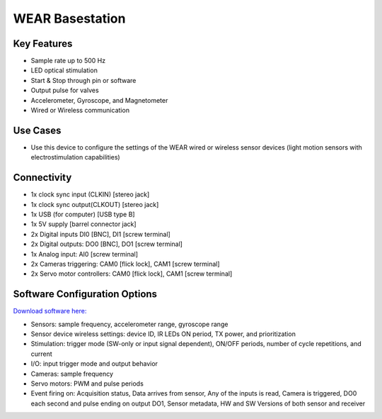 .. _wearBasestation:

*************************************************
WEAR Basestation
*************************************************

.. raw:: html

      <div class="row">
        <div class="col-lg-6 col-md-6 col-sm-12 col-xs-12 d-flex">
          <div class="card card-body border-light" >
            <div class="deviceDescription">This device is the basestation for the Wired and Wireless sensor devices. The devices can be configured using the Harp Wear software.
            </div>
          </div>
        </div>

        <div class="col-lg-6 col-md-6 col-sm-12 col-xs-12 d-flex">
          <div class="card border-light" style = "text-align: center">
            <img class="card-img-top" src="../../_static/images/devices/wearBasestation.png" alt = "Photo of device WEAR Basestation" style="margin: 0 auto; width: 75%">
            
            
          </div>
        </div>
      </div>

      <div class="deviceFeatures">

Key Features
******************************************
- Sample rate up to 500 Hz
- LED optical stimulation
- Start & Stop through pin or software
- Output pulse for valves
- Accelerometer, Gyroscope, and Magnetometer
- Wired or Wireless communication

Use Cases
******************************************
- Use this device to configure the settings of the WEAR wired or wireless sensor devices (light motion sensors with electrostimulation capabilities)

Connectivity
******************************************
- 1x clock sync input (CLKIN) [stereo jack]
- 1x clock sync output(CLKOUT) [stereo jack]
- 1x USB (for computer) [USB type B]
- 1x 5V supply [barrel connector jack]
- 2x Digital inputs DI0 [BNC], DI1  [screw terminal]
- 2x Digital outputs: DO0 [BNC], DO1  [screw terminal]
- 1x Analog input: AI0  [screw terminal]
- 2x Cameras triggering: CAM0 [flick lock], CAM1 [screw terminal]
- 2x Servo motor controllers:  CAM0 [flick lock], CAM1 [screw terminal]

Software Configuration Options
******************************************
`Download software here: <https://www.google.com/url?q=https%3A%2F%2Fbitbucket.org%2Ffchampalimaud%2Fdownloads%2Fdownloads%2FHarp%2520Wear%2520v1.3.4.zip&sa=D&sntz=1&usg=AOvVaw1AFYY-Pa3m_w9ZNoSqKxZa>`_

- Sensors: sample frequency, accelerometer range, gyroscope range
- Sensor device wireless settings: device ID, IR LEDs ON period, TX power, and prioritization
- Stimulation: trigger mode (SW-only or input signal dependent), ON/OFF periods, number of cycle repetitions, and current
- I/O: input trigger mode and output behavior
- Cameras: sample frequency
- Servo motors: PWM and pulse periods
- Event firing on: Acquisition status, Data arrives from sensor, Any of the inputs is read, Camera is triggered, DO0 each second and pulse ending on output DO1, Sensor metadata, HW and SW Versions of both sensor and receiver

.. raw:: html

    </div>
